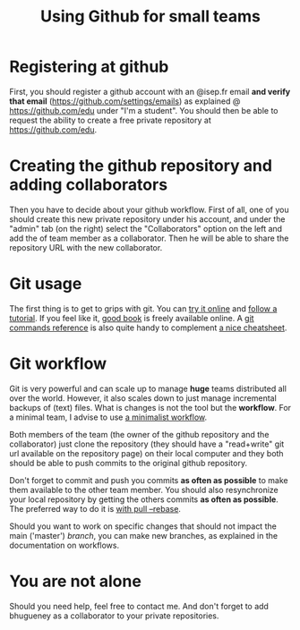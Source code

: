 #+TITLE: Using Github for small teams

* Registering at github
First, you should register a github account with an
@isep.fr email *and verify that email*
(https://github.com/settings/emails) as explained @
https://github.com/edu under "I'm a student". You should then be able
to request the ability to create a free private repository at
https://github.com/edu.

* Creating the github repository and adding collaborators
Then you have to decide about your github workflow. 
First of all, one of you should create this new private repository
under his account, and under the "admin" tab (on the right) select
the "Collaborators" option on the left and add the of team member as
a collaborator. Then he will be able to share the repository URL with
the new collaborator.

* Git usage
The first thing is to get to grips with git. You can [[http://try.github.com/levels/1/challenges/1][try it online]]
and [[http://learn.github.com/p/intro.html][follow a tutorial]]. If you feel like it, [[http://git-scm.com/book/][good book]] is freely
available online. A [[http://gitref.org/][git commands reference]] is also quite handy to
complement [[http://www.ndpsoftware.com/git-cheatsheet.html][a nice cheatsheet]].

* Git workflow
Git is very powerful and can scale up to manage *huge* teams distributed
all over the world. However, it also scales down to just manage
incremental backups of (text) files. What is changes is not the tool
but the *workflow*. For a minimal team, I advise to use [[http://scottchacon.com/2011/08/31/github-flow.html][a minimalist
workflow]].

Both members of the team (the owner of the github repository and the
collaborator) just clone the repository (they should have a
"read+write" git url available on the repository page) on their local
computer and they both should be able to push commits to the original
github repository.

Don't forget to commit and push you commits *as often as possible* to
make them available to the other team member. You should also
resynchronize your local repository by getting the others commits *as
often as possible*. The preferred way to do it is [[http://kentnguyen.com/development/visualized-git-practices-for-team/][with pull --rebase]].

Should you want to work on specific changes that should not impact
the main ('master') /branch/, you can make new branches, as explained
in the documentation on workflows.

* You are *not* alone
Should you need help, feel free to contact me. And don't forget to
add bhugueney as a collaborator to your private repositories.
